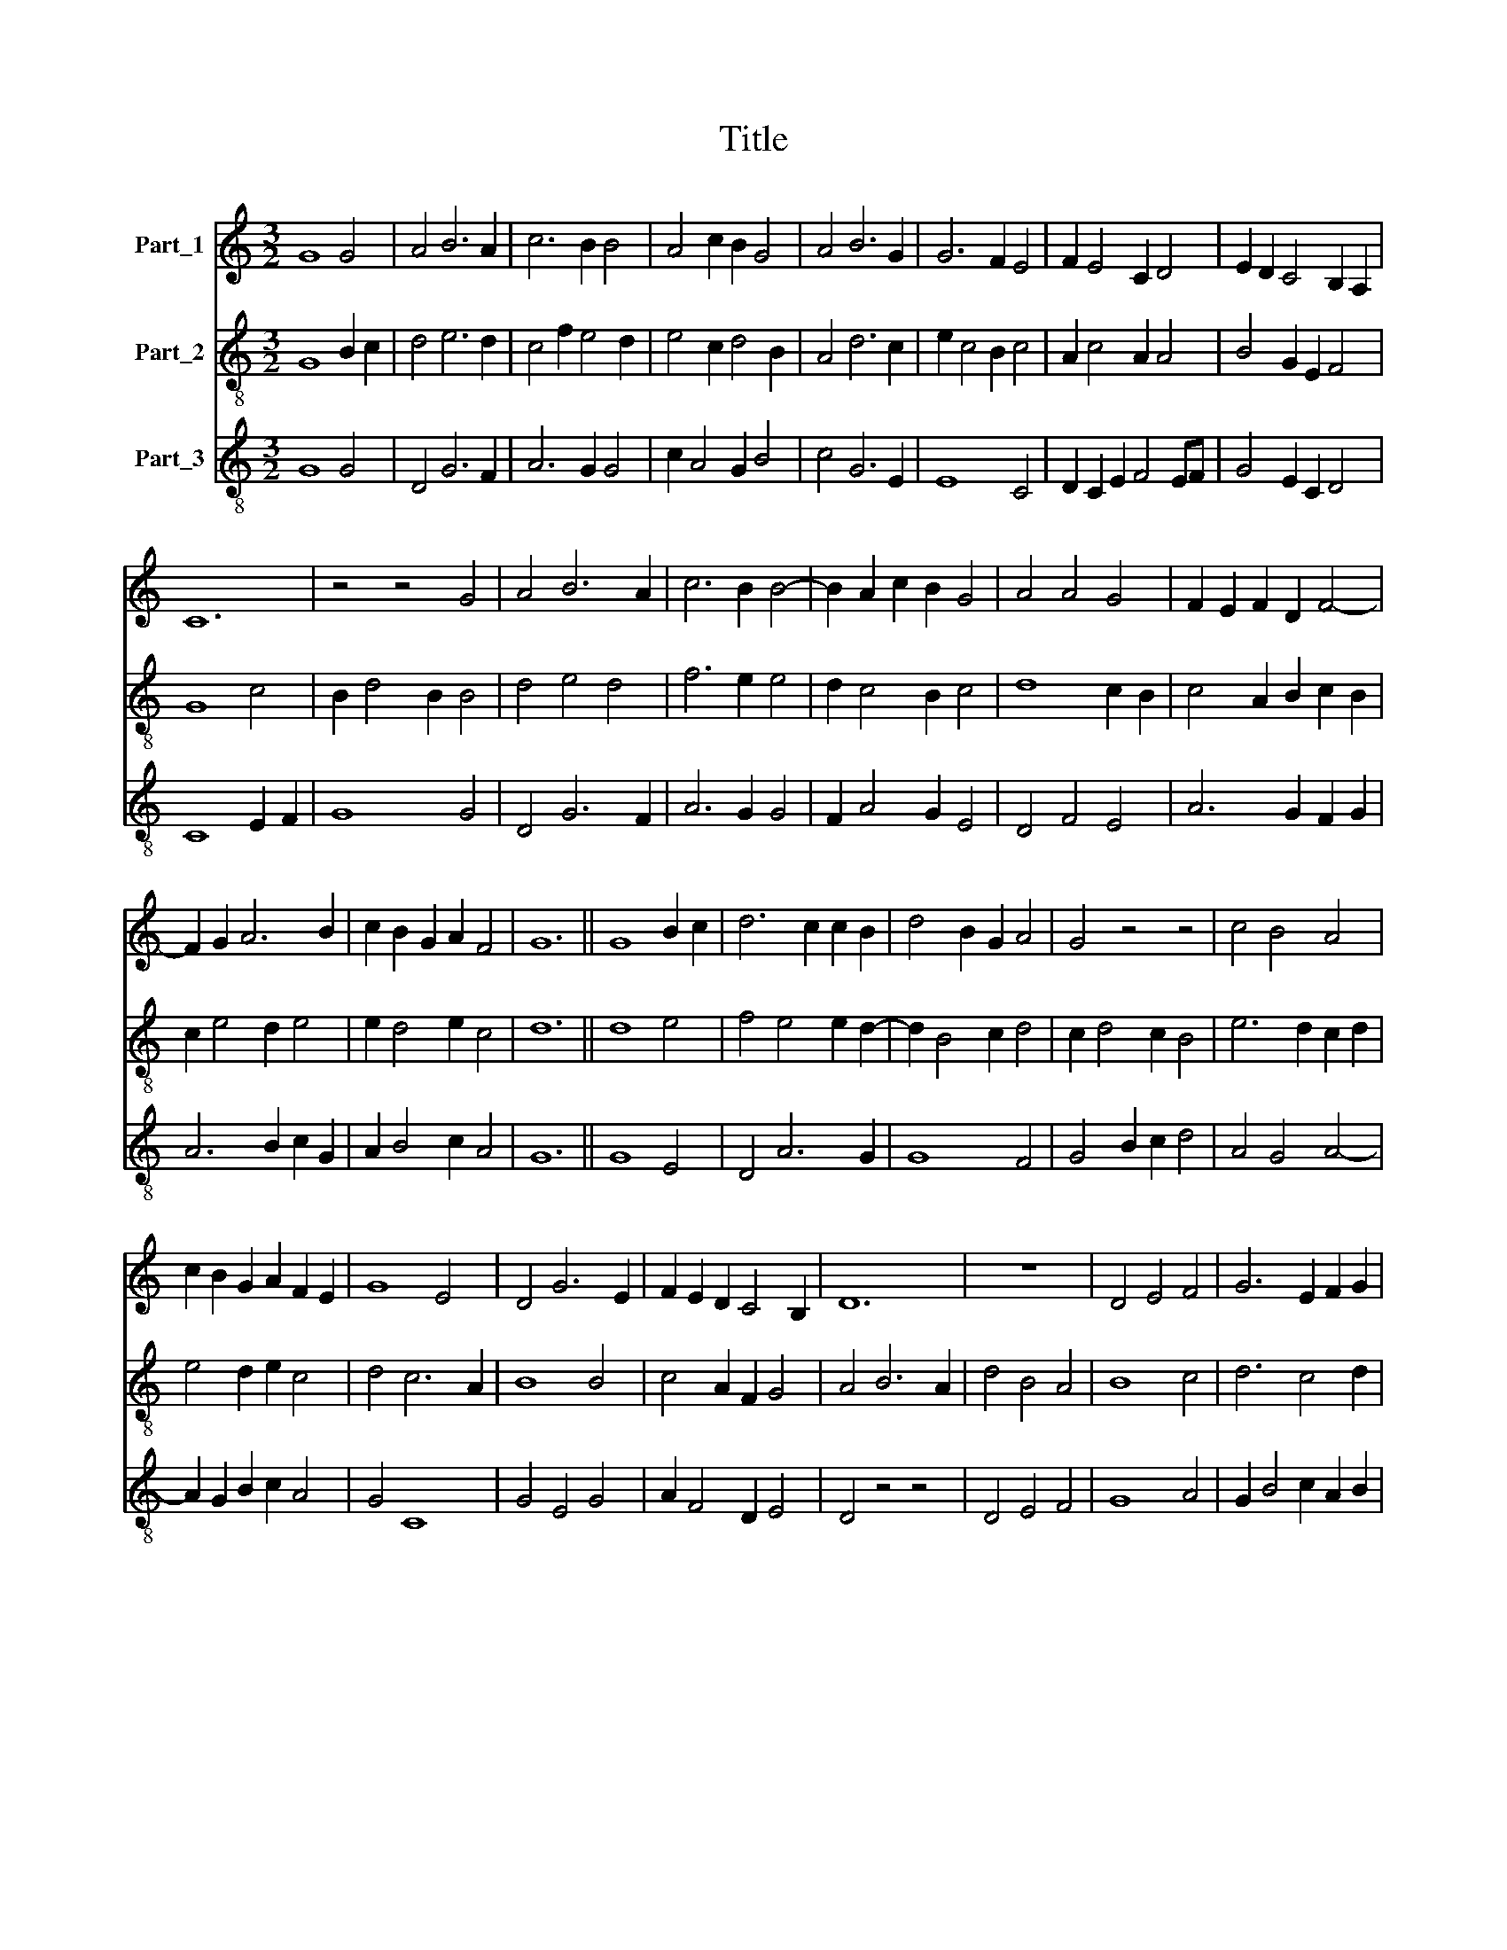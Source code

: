X:1
T:Title
%%score 1 2 3
L:1/8
M:3/2
K:C
V:1 treble nm="Part_1"
V:2 treble-8 nm="Part_2"
V:3 treble-8 nm="Part_3"
V:1
 G8 G4 | A4 B6 A2 | c6 B2 B4 | A4 c2 B2 G4 | A4 B6 G2 | G6 F2 E4 | F2 E4 C2 D4 | E2 D2 C4 B,2 A,2 | %8
 C12 | z4 z4 G4 | A4 B6 A2 | c6 B2 B4- | B2 A2 c2 B2 G4 | A4 A4 G4 | F2 E2 F2 D2 F4- | %15
 F2 G2 A6 B2 | c2 B2 G2 A2 F4 | G12 || G8 B2 c2 | d6 c2 c2 B2 | d4 B2 G2 A4 | G4 z4 z4 | c4 B4 A4 | %23
 c2 B2 G2 A2 F2 E2 | G8 E4 | D4 G6 E2 | F2 E2 D2 C4 B,2 | D12 | z12 | D4 E4 F4 | G6 E2 F2 G2 | %31
 A4 A4 G4 | F2 E2 F2 D2 F4- | F2 G2 A6 B2 | c2 _B2 G2 A2 F4 | G12 |] %36
V:2
 G8 B2 c2 | d4 e6 d2 | c4 f2 e4 d2 | e4 c2 d4 B2 | A4 d6 c2 | e2 c4 B2 c4 | A2 c4 A2 A4 | %7
 B4 G2 E2 F4 | G8 c4 | B2 d4 B2 B4 | d4 e4 d4 | f6 e2 e4 | d2 c4 B2 c4 | d8 c2 B2 | %14
 c4 A2 B2 c2 B2 | c2 e4 d2 e4 | e2 d4 e2 c4 | d12 || d8 e4 | f4 e4 e2 d2- | d2 B4 c2 d4 | %21
 c2 d4 c2 B4 | e6 d2 c2 d2 | e4 d2 e2 c4 | d4 c6 A2 | B8 B4 | c4 A2 F2 G4 | A4 B6 A2 | d4 B4 A4 | %29
 B8 c4 | d6 c4 d2 | e6 c2 d4 | c4 A2 B2 c2 B2 | c2 e4 d2 e4 | e2 d4 e2 c4 | d12 |] %36
V:3
 G8 G4 | D4 G6 F2 | A6 G2 G4 | c2 A4 G2 B4 | c4 G6 E2 | E8 C4 | D2 C2 E2 F4 EF | G4 E2 C2 D4 | %8
 C8 E2 F2 | G8 G4 | D4 G6 F2 | A6 G2 G4 | F2 A4 G2 E4 | D4 F4 E4 | A6 G2 F2 G2 | A6 B2 c2 G2 | %16
 A2 B4 c2 A4 | G12 || G8 E4 | D4 A6 G2 | G8 F4 | G4 B2 c2 d4 | A4 G4 A4- | A2 G2 B2 c2 A4 | G4 C8 | %25
 G4 E4 G4 | A2 F4 D2 E4 | D4 z4 z4 | D4 E4 F4 | G8 A4 | G2 B4 c2 A2 B2 | c6 A2 _B4 | A6 G2 F2 G2 | %33
 A6 B2 c2 G2 | A2 _B4 c2 A4 | G12 |] %36

